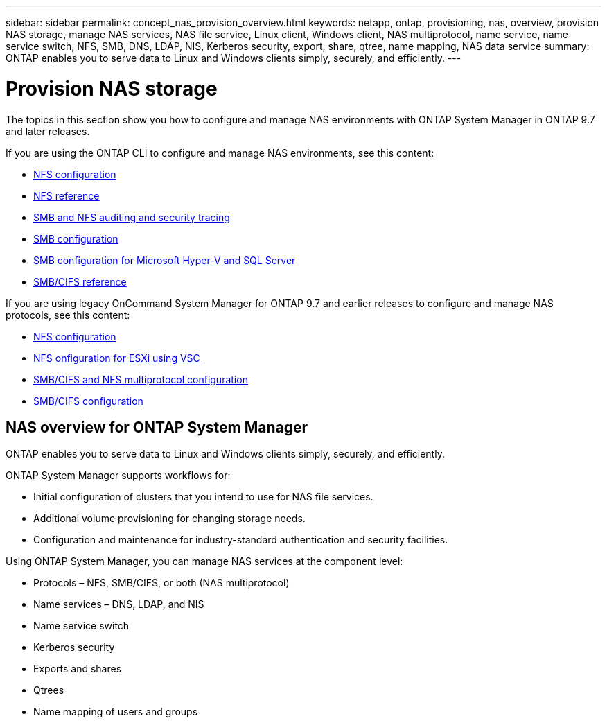 ---
sidebar: sidebar
permalink: concept_nas_provision_overview.html
keywords: netapp, ontap, provisioning, nas, overview, provision NAS storage, manage NAS services, NAS file service, Linux client, Windows client, NAS multiprotocol, name service, name service switch, NFS, SMB, DNS, LDAP, NIS, Kerberos security, export, share, qtree, name mapping, NAS data service
summary: ONTAP enables you to serve data to Linux and Windows clients simply, securely, and efficiently.
---

= Provision NAS storage
:toc: macro
:toclevels: 1
:hardbreaks:
:nofooter:
:icons: font
:linkattrs:
:imagesdir: ./media/

[.lead]

The topics in this section show you how to configure and manage NAS environments with ONTAP System Manager in ONTAP 9.7 and later releases.

If you are using the ONTAP CLI to configure and manage NAS environments, see this content:

* link:https://docs.netapp.com/us-en/ontap/nfs-config/index.html[NFS configuration]
* link:https://docs.netapp.com/us-en/ontap/nfs-admin/index.html[NFS reference]
* link:https://docs.netapp.com/us-en/ontap/nas-audit/index.html[SMB and NFS auditing and security tracing]
* link:https://docs.netapp.com/us-en/ontap/smb-config/index.html[SMB configuration]
* link:https://docs.netapp.com/us-en/ontap/smb-hyper-v-sql/index.html[SMB configuration for Microsoft Hyper-V and SQL Server]
* link:http://docs.netapp.com/ontap-9/topic/com.netapp.doc.cdot-famg-cifs/home.html[SMB/CIFS reference]

If you are using legacy OnCommand System Manager for ONTAP 9.7 and earlier releases to configure and manage NAS protocols, see this content:

* link:https://docs.netapp.com/us-en/ontap-sm-classic/nfs-config/index.html[NFS configuration]
* link:https://docs.netapp.com/us-en/ontap-sm-classic/nfs-config-esxi/index.html[NFS onfiguration for ESXi using VSC]
* link:https://docs.netapp.com/us-en/ontap-sm-classic/nas-multiprotocol-config/index.html[SMB/CIFS and NFS multiprotocol configuration]
* link:https://docs.netapp.com/us-en/ontap-sm-classic/smb-config/index.html[SMB/CIFS configuration]

== NAS overview for ONTAP System Manager

ONTAP enables you to serve data to Linux and Windows clients simply, securely, and efficiently.

ONTAP System Manager supports workflows for:

* Initial configuration of clusters that you intend to use for NAS file services.

* Additional volume provisioning for changing storage needs.

* Configuration and maintenance for industry-standard authentication and security facilities.

Using ONTAP System Manager, you can manage NAS services at the component level:

* Protocols – NFS, SMB/CIFS, or both (NAS multiprotocol)

* Name services – DNS, LDAP, and NIS

* Name service switch

* Kerberos security

* Exports and shares

* Qtrees

* Name mapping of users and groups
